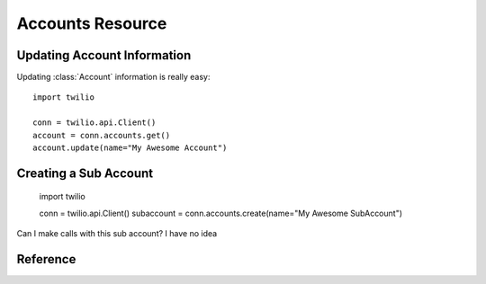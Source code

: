 .. _ref-resources-accounts:

.. module:: twilio.api

Accounts Resource
==================

Updating Account Information
----------------------------

Updating :class:`Account` information is really easy::

    import twilio

    conn = twilio.api.Client()
    account = conn.accounts.get()
    account.update(name="My Awesome Account")

Creating a Sub Account
----------------------

    import twilio

    conn = twilio.api.Client()
    subaccount = conn.accounts.create(name="My Awesome SubAccount")

Can I make calls with this sub account? I have no idea

Reference
---------

.. class:: Accounts

   .. method:: get(sid=None)

      If no SID is provided, use the sid associated with the Twilio :class:`Client`

   .. method:: create(friendly_name=None)

      :param friendly_name: Update the human-readable description of this account.

      Returns a newly created sub account resource.

   .. method:: update(sid=None, friendly_name=None, status=None)

      :param sid: The sid of the account you are attempting to update. Defaults to the Account SID associated with the Client
      :param friendly_name: Update the human-readable description of this account.
      :param status: Alter the status of this account: use :data:`CLOSED` to irreversibly close this account, :data:`SUSPENDED` to temporarily suspend it, or :data:`ACTIVE` to reactivate it.


.. class:: Account

   .. method:: update(friendly_name=None, status=None)

      :param friendly_name: Update the human-readable description of this account.
      :param status: Alter the status of this account: use :data:`CLOSED` to irreversibly close this account, :data:`SUSPENDED` to temporarily suspend it, or :data:`ACTIVE` to reactivate it.


   .. attribute:: sid

      A 34 character string that uniquely identifies this account.

   .. attribute:: date_created

      The date that this account was created, in GMT in RFC 2822 format

   .. attribute:: date_updated

      The date that this account was last updated, in GMT in RFC 2822 format.

   .. attribute:: friendly_name

      A human readable description of this account, up to 64 characters long. By default the FriendlyName is your email address.

   .. attribute:: status

      The status of this account. Usually active, but can be suspended if you've been bad, or closed if you've been horrible.

   .. attribute:: auth_token

      The authorization token for this account. This token should be kept a secret, so no sharing.



